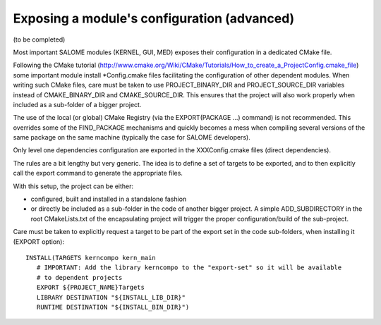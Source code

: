 Exposing a module's configuration (advanced)
============================================

(to be completed)

Most important SALOME modules (KERNEL, GUI, MED) exposes their configuration
in a dedicated CMake file.

Following the CMake tutorial (http://www.cmake.org/Wiki/CMake/Tutorials/How_to_create_a_ProjectConfig.cmake_file) some 
important module install \*Config.cmake files facilitating the configuration of other dependent modules. When writing such 
CMake files, care must be taken to use PROJECT_BINARY_DIR and PROJECT_SOURCE_DIR variables instead of CMAKE_BINARY_DIR and CMAKE_SOURCE_DIR. This ensures that the project will also work properly when included as a sub-folder of a bigger project.

The use of the local (or global) CMake Registry (via the EXPORT(PACKAGE ...) command) is not recommended. This overrides 
some of the FIND_PACKAGE mechanisms and quickly becomes a mess when compiling several versions of the same package on the 
same machine (typically the case for SALOME developers).

Only level one dependencies configuration are exported in the XXXConfig.cmake files (direct dependencies).

The rules are a bit lengthy but very generic. The idea is to define a set of targets to be exported, and to then explicitly
call the export command to generate the appropriate files.

With this setup, the project can be either:

* configured, built and installed in a standalone fashion
* or directly be included as a sub-folder in the code of another bigger project. A simple ADD_SUBDIRECTORY in the root CMakeLists.txt of the encapsulating project will trigger the proper configuration/build of the sub-project.

Care must be taken to explicitly request a target to be part of the export set in the code sub-folders, when installing it
(EXPORT option)::

  INSTALL(TARGETS kerncompo kern_main
     # IMPORTANT: Add the library kerncompo to the "export-set" so it will be available 
     # to dependent projects
     EXPORT ${PROJECT_NAME}Targets
     LIBRARY DESTINATION "${INSTALL_LIB_DIR}"
     RUNTIME DESTINATION "${INSTALL_BIN_DIR}")


